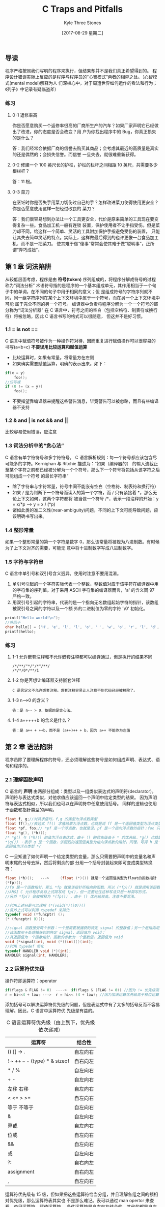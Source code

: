 #+TITLE:       C Traps and Pitfalls
#+AUTHOR:      Kyle Three Stones
#+DATE:        [2017-08-29 星期二]
#+EMAIL:       kyleemail@163.com
#+OPTIONS:     H:3 num:nil toc:nil \n:nil @:t ::t |:t ^:t f:t TeX:t
#+TAGS:        C
#+CATEGORIES:  language

** 导读
程序严格按照我们写明的程序来执行，但结果却并不是我们真正希望得到的。
程序设计错误实际上反应的是程序与程序员的“心智模式”两者的相异之处。（心智模式(mental model)解释为人
们深植心中，对于周遭世界如何运作的看法和行为；《列子》中记录有疑临盗斧）
*** 练习
**** 0-1 返修率高
你是否愿意购买一个返修率很高的厂商所生产的汽车？如果厂家声明它已经做出了改进，你的态度是否会改变？用
户为你找出程序中的 Bug，你真正损失的是什么？

答：我们经常会依据厂商的信誉去购买其商品；会考虑其最近的高质量是真实的还是偶然的；会损失信誉。而信誉
一旦失去，就很难重新获得。
**** 0-2 修建一个 100 英尺长的护栏，护栏的栏杆之间相距 10 英尺，共需要多少根栏杆？
答：11 根。
**** 0-3 菜刀
在烹饪时你是否失手用菜刀切伤过自己的手？怎样改进菜刀使得使用更安全？你是否愿意使用这样一把经过改良的
菜刀？

答：我们很容易想到办法让一个工具更安全，代价是原来简单的工具现在要变得复杂一些。食品加工机一般有连锁
装置，保护使用者不让手指受伤。但是菜刀却不同，给这样一个简单、灵活的工具附加保护手指避免受伤的装置，
只能让其失去简单灵活的特点。实际上，这样做最后得到的也许更像一台食品加工机，而不是一把菜刀。
使其难于做“傻事”常常会使其难于做“聪明事”，正所谓“弄巧成拙”。
** 第 1 章 词法陷阱
从较低层面考虑，程序是由 *符号(token)* 序列组成的，将程序分解成符号的过程称为“词法分析”
术语符号指的是程序的一个基本组成单元，其作用相当于一个句子中的单词，在不同的句子中用于相同的意义；但
是组成符号的字符序列就不同，同一组字符序列在某个上下文环境中属于一个符号，而在另一个上下文环境中可能
属于完全不同的另一个符号。
编译器中负责将程序分解为一个一个符号的部分称为“词法分析器”
在 C 语言中，符号之间的空白（包括空格符、制表符或换行符）将被忽略，因此 C 语言书写的格式可以很随意，
但这并不是好习惯。

*** 1.1 = is not ==
C 语言中赋值符号被作为一种操作符对待，因而重复进行赋值操作可以很容易的书写(a=b=c)
 *不要误用比较运算和赋值运算* 
+ 比较运算时，如果有常量，将常量方在左侧
+ 如果确实需要赋值运算，明确的表示出来，如下：
#+BEGIN_SRC C
if(x = y)
    foo();
//应写成
if (0 != (x = y))
    foo();
#+END_SRC
+ 不要指望靠编译器来提醒这些警告消息，毕竟警告可以被忽略，而且有些编译器不支持
*** 1.2 & and | is not && and ||
比较容易使用错误，应注意
*** 1.3 词法分析中的“贪心法”
C 语言有单字符符号和多字符符号。
C 语言解析规则：每一个符号都应该包含尽可能多的字符。Kernighan 与 Ritchie 描述为：“如果（编译器的）
的输入流截止至某个字符之前都已经被分解为一个个符号，那么下一个符号将包括从该字符之后可能组成一个符号
的最长字符串”
+ 除了字符串与字符常量，符号中间不能嵌有空白（空格符、制表符和换行符）
+ 如果 / 是为判断下一个符号而读入的第一个字符，而 / 只有紧接着 *，那么无论上下文如何，这两个字符都将
  被当做一个符号 /*，表示一段注释的开始：y = x/*p ---> y = x / (*p)
+ 诸如此类的准二义性(near-ambiguity)问题，不同的上下文可能导致问题，应该明确书写出来。
*** 1.4 整形常量
如果一个整形常量的第一个字符是数字 0，那么该常量将被视为八进制数。有时候为了上下文对齐的需要，可能无
意中将十进制数字写成八进制数字。
*** 1.5 字符与字符串
C 语言中单引号和双引号含义迥异，使用时注意不要用混淆。
1. 单引号引起的一个字符实际代表一个整数，整数值对应于该字符在编译器中用的字符集的序列值。对于采用
   ASCII 字符集的编译器而言，'a' 的含义同 97 严格一致。
2. 用双引号引起的字符串，代表的是一个指向无名数组起始字符的指针，该数组被双引号之间的字符以及一个额
   外的二进制值为零的字符 '\0' 初始化。
#+BEGIN_SRC C
printf("Hello world!\n");
//等同于
char hello[] = {'H', 'e', 'l', 'l', 'o', ' ', 'w', 'o', 'r', 'l', 'd', '!', '\n', 0};
printf(hello);
#+END_SRC
*** 练习
**** 1-1 允许嵌套注释和不允许嵌套注释都可以编译通过，但是执行的结果不同
#+BEGIN_EXAMPLE
/*/**/"*/"/*"/**/
/*/*/0*/**/1
#+END_EXAMPLE

**** 1-2 你是否想让编译器支持嵌套注释
#+BEGIN_EXAMPLE
C 语言定义不允许嵌套注释。嵌套注释容易让人注意不到代码已经被移除了。
#+END_EXAMPLE

**** 1-3 n-->0 的含义？
#+BEGIN_EXAMPLE
答：是 n-- > 0，依据的是贪心法。
#+END_EXAMPLE

**** 1-4 a+++++b 的含义是什么？
#+BEGIN_EXAMPLE
答：是 a++ + ++b，而不是 (a++)++ + b，因为 a++ 不能作为左值
#+END_EXAMPLE

** 第 2 章 语法陷阱
程序员除了要理解程序的符号，还必须理解这些符号是如何组成声明、表达式、语句和程序的。
*** 2.1 理解函数声明
C 语言的 *声明* 由两部分组成：类型以及一组类似表达式的声明符(declarator)。
声明符与表达式类似，对他求值应该返回一个声明中给定类型的结果。
因为声明符与表达式相似，所以我们也可以在声明符中任意使用括号。
同样的逻辑也使用于函数和指针类型的声明。
#+BEGIN_SRC c
float f, g;//对其求值时，f,g 的类型为浮点数类型
float ff();//表达式 ff() 求值结果为浮点数，也就是说 ff 是一个返回值类型为浮点类型的函数
float *pf, foo;// *pf 是一个浮点数，也就是说，pf 是一个指向浮点数的指针；foo 只是一个浮点数，不是指针
float *g(), (*h)();
/* *g() 与 (*h)() 的值为浮点表达式，由于 () 的优先级高于 * 的优先级，*g() 也就是
*(g()) ：表示 g 是一个函数，该函数的返回值类型为指向浮点数的指针。同理，可得 h 是一个函数指针，h 指向函数的
返回值为浮点类型 */
#+END_SRC C
一旦知道了如何声明一个给定类型的变量，那么只需要把声明中的变量名和声明末尾的分号去掉，然后将剩余的部
分用一个括号封装起来即可变成类型转换符：
#+BEGIN_SRC c
float (*h)();   --->     (float (*)()) 就是一个返回值类型为float的函数指针
(*fp)();
//fp 是一个函数指针，那么 *fp 就是该指针所指向的函数，所以 (*fp)() 就是调用该函数。
//ANSI C 允许程序员将上式简写成 fp()，但一定要记住这种写法只是一种简写形式。
//另外 *fp() 会被解释为 *(fp()) ，由于 () 优先级较高。注意不要混淆。
#+END_SRC

#+BEGIN_SRC c
//利用上述只是可以理解 (*(void(*)()0))()
//另外上式可以利用 typedef 来简化
typedef void (*funcptr) ();
(* (funcptr) 0)();
#+END_SRC

#+BEGIN_SRC c
//signal 函数接受两个参数：一个是需要被捕获的特定 signal 的整数值；另一个是指向用户提供的函数的指针，
//该函数用于处理捕获到的特定 signal，返回值为 void；
//其返回值为一个函数指针，函数的参数为一个整数值，返回值为 void
void (*signal(int, void (*)(int)))(int);
//利用 typedef 简化
typedef HANDLER void (*)(int);
HANDLER signal(int, HANDLER);
#+END_SRC

*** 2.2 运算符优先级
操作符即运算符：operator
#+BEGIN_SRC c
if(flags & FLAG != 0)  ---->  if(flags & (FLAG != 0)) //因为 != 优先级高于 &
r = hi<<4 + low; --->  r = hi<< (4 + low); //因为加法运算优先级高于移位运算
#+END_SRC
添加括号可以解决运算符优先级的问题，但是表达式中有了太多的括号反而不容易理解。因此，C 语言中运算符优
先级是有益的。
#+CAPTION: C 语言运算符优先级（由上到下，优先级依次递减）
#+LABEL: tbl:operator-priority
| 运算符                        | 结合性   |
|-------------------------------+----------|
| () [] -> .                    | 自左向右 |
| ! ~ ++ -- - (type) * & sizeof | 自右向左 |
| * / %                         | 自左向右 |
| + -                           | 自左向右 |
| 左移 右移                     | 自左向右 |
| < <= > >=                     | 自左向右 |
| 等于 不等于                   | 自左向右 |
| &                             | 自左向右 |
| 异或                          | 自左向右 |
| 位或                          | 自左向右 |
| &&                            | 自左向右 |
| 或                            | 自左向右 |
| ?:                            | 自右向左 |
| assignment                    | 自右向左 |
| ,                             | 自左向右 |
运算符优先级有 15 级，但如果把这些运算符恰当分组，并且理解各组之间的额相对优先级，那么运算符表其实也
不是那么难记。\ref{tbl:operator-priority}表可以通过 man opertor 来查看。单目运算符、赋值运算符、
条件运算符是自右向左结合的，其他的都是自左向右结合的。

优先级最高的其实并不是真正意义上的运算符，包括：函数调用、数组下标、各结构成员选择操作符。他们都是自
左向右结合。a.b.c 的意义是 (a.b).c 不是 a.(b.c) ；
单目运算符的优先级仅次于前述运算符。函数调用的优先级高于单目运算符，因此假如 p 是一个函数指针，调用
p 所指向的函数必须写成(* p)()。类型转换也是单目运算符。单目运算符是自右向左结合，因此 *p++ 会被编译
器解释成 *(p++) ，取指针 p 所指向的对象，然后让 p 递增 1。而不是 (*p)++，取 p 所指向的对象，然后将该
对象递增 1。
优先级次于单目运算符就是双目运算符。双目运算符中，算数运算符优先级最高，移位运算符次之，关系运算符再
次之，接着是逻辑运算符。之后是条件运算符，最后是赋值运算符。

需要记住的 *最重要* 的两点：
1. 任何一个逻辑运算符的优先级低于任何一个关系运算符
2. 移位运算符的优先级比算数运算符要低，但是比关系运算符要高。

乘法、除法、求余优先级相同；加法、减法优先级相同；左移、右移优先级相同；
6 个逻辑运算符的优先级并不相同。
+ ==、!= 运算符的优先级低于其他运算符的优先级。 a < b == c < d 可以用于比较 a 与 b 和 c 与 d 的
相对大小顺序。
+ 按位运算符优先级比顺序运算符优先级高
+ 与运算比或运算优先级高
+ 异或运算符优先级介于按位与和按位或之间

在涉及到赋值运算符时，经常引起优先级的混淆。赋值运算符低于任何一个比较运算符。
#+BEGIN_SRC c
while(c=getc(in) != EOF) //会首先将 getc 返回的值与 EOF 比较然后赋值给 c，结果将得到一组 1 的字节流
    putc(c, out);
//表达式复杂一点，这类错误就很难察觉。 lint 程序的一个版本就有下面的错误。
if( (t=BTYPE(pt1->aty)==STRTY) || t== UNIONTY){...}
#+END_SRC

*** 2.3 注意作为语句结束标志的分号
在程序中多一个分号或者少一个分号都有肯能造成严重的错误。
+ 在 if、while 等语句后面多余一个分号，会导致其后面接的语句无条件执行
+ 在 return 语句后少一个分号，可能会将 return 的后一条语句作为返回值
+ 定义结构体后面少一个分号，假如后面仅跟着函数定义，有可能会将该结构体作为函数的返回值

*** 2.4 switch 语句
C 语言中把 case 标号当做真正意义上的标号，程序的控制流程会径直通过 case 标号，而不会受到任何影响。
这种特性即是其优势所在，也是一大劣势。程序员很可能会遗漏某个 case 语句后的 break，造成一些难以理解的
程序行为；有时有意忽略 break 语句，则可以表达出一些其他方式很难实现的控制结构。但此时一定要加上注释。
#+BEGIN_SRC c
case SUBTRACT:
    opnd2 = -opnd2;//此处没有 break
case ADD:
    add();
#+END_SRC

*** 2.5 函数调用
C 语言要求：在函数调用时即使不带参数，也应包括参数列表。
#+BEGIN_SRC C
f();//如果 f 是一个没有参数的函数，f() 是函数调用
f; //计算函数 f 的地址，但并不调用该函数。
#+END_SRC

*** 2.6 “悬挂”else 引发的问题
else 始终与同一对括号内最近的未匹配的 if 结合。
连续有两个 if 语句，之后接 else 语句就有可能出错。
解决办法：所有的 if 语句始终都加上大括号。谨记。

*** 练习
**** 2-1 C 语言允许初始化列表中出现多余的逗号，这个特性有什么用？
答：初始化列表的每一行都是以逗号结尾，这种语法的相似性，使得编辑器能够很方便的处理初始化列表。
#+BEGIN_SRC C
int days[ ] = {
        31, 28, 31, 30, 31, 30,
        31, 31, 30, 31, 30, 31,
};
#+END_SRC
**** 2-2 C 语言使用 ; 来结束语句，有没有其他的好方法
答：语句随着代码行的结束而结束，如果一个语句需要跨越多个行，需要其他的处理。

** 第 3 章 语义“陷阱”
*** [#A] 3.1 指针与数组
C 语言中数组值得注意的地方有以下两点：
1. C 语言中只有一维数组，而且数组大小必须在编译期就作为一个常数确定下来。然而， C 语言中数组的元素可
   以是任何类型的对象，当然也可以是另外一个数组。这样，要“仿真”出一个多维数组就不是一件难事。
2. 对于一个数组，我们只能够做两件事：确定该数组的大小，以及获得指向该数组下标为 0 的元素的指针。其他
   有关数组的操作，哪怕他们乍看上去是以数组下标进行运算的，实际上都是通过指针进行的。换句话说，任何
   一个数组下标运算都等同于一个对应的指针运算，因此我们完全可以依据指针行为定义数组下标的行为。
#+BEGIN_EXAMPLE
C99 标准允许变长数组(VLA)。GCC 实现了变长数组，但细节与 C99 标准不完全一致。
#+END_EXAMPLE
**** 定义数组
#+BEGIN_SRC C
int a[3];//声明 a 是一个拥有 3 个整形元素的数组

struct {
    int p[4];
    double x;
} b[17];//声明 b 是一个拥有 17 个元素的数组，每个元素都是一个结构体

int calendar[12][31];//声明 calendar 是一个拥有 12 个元素的数组，每个元素是一个拥有 31 个整形
//元素的数组；calendar 并不是一个拥有 31 个元素的数组

int num = sizeof(calendar);//值为 31 * 12 = 372
#+END_SRC
如果 calendar 不是用于 sizeof 的操作数，而是用于其他场合，那么 calendar 总是被转换成一个指向
calendar 数组的起始元素的指针。如果同类型的一个指针指向该数组，那么利用 sizeof 求取该指针时得到的是
指针的长度，不会得到数组的长度。(类型声明时不会转换，需要自己确保声明与实现类型一致)
***** sizeof 和 strlen() 的区别
sizeof 求取类型及静态分配对象所占用的空间，无法求取动态分配的空间大小，且与对象的存储内容无关；在求
取对象所占用的空间时可以不用加括号，因为 sizeof 是运算符。在编译时就计算出结果，因此可以使用 sizeof
来定义数组的维数。
strlen() 求取以 '\0' 结尾的字符串的长度，不包含结尾符，strlen() 是函数，可以求取动态分配的空间。
**** 指针
指针指向数组时，指针的类型是数组元素的类型，
任何指针都是指向某种类型的变量。我们可以将该类型变量的地址赋值给该指针，也可以通过该指针改变变量的值。
如果一个指针指向数组中的某一个元素，那么给该指针加 1，就能得到指向数组中下一个元素的指针，减 1 同理。
*给指针加上一个整数，与给该指针的二进制表示加上同样的整数，两者的含义截然不同。* 如果 ip 指向一个整
数，那么 ip+1 指向下一个整数，而不是所指向地址的下一个内存位置。如果两个指针指向的是同一个数组中的元
素，我们可以把这两个指针相减，这样做事有意义的。
*只要是指针类型加减操作时都会以指向的类型为单位*
数组名赋值给指针时，数组名代表下标为 0 的元素的指针。
#+BEGIN_SRC C
p = a;//把数组 a 的下标为 0 的地址赋值给 p
p = &a;//出错，因为 &a 代表指向数组的指针，而 p 是指向整数的指针，类型不匹配
p = p + 1;
p++;//与上一句意义相同
*a = 12;//由于 a 代表下标为 0 的元素的指针，*a 即数组 a 中下标为 0 的元素的引用。
*(a+1)//同理可得其是数组 a 下标为 1 的元素的引用
*(a+i)/*数组 a 中下标为 i 的元素的引用，简单记为 a[i] 。实际上 a+i 和 i+a 的含义一样，因此 a[i] 与 
i[a] 有同样的含义。但绝不推荐这种用法*/
#+END_SRC
**** 二维数组
二维数组是以数组为元素的数组。继续使用指针来操作会非常不便捷，需要与 C 语言中最为“晦暗不明”的部分
打交道。
#+BEGIN_SRC C
int calendar[12][31];
int *p;
int i;
/*因为 calendar 是一个有着 12 个‘数组类型’元素的数组，他的每个数组类型元素又是一个有着 31 个整形元素
的数组，所以 calendar[4] 是 calendar 数组的第 5 个元素，是 calendar 数组中 12 个有着 31 个整形元素的
数组之一。因此 calendar[4] 的行为也就表现为一个有着 31 个整形元素的数组的行为。*/
  sizeof(calendar[4]) 结果为 31 与 sizeof(int) 的乘积
  p = calendar[4]; // 指针 p 指向 calendar[4] 中下标为 0 的元素。
  i = calendar[4][7]; //由于 calendar[4] 是一个数组，可以通过下标的形式来指定数组中的元素
  i = *(calendar[4] + 7);// 类似前面的一维数组的讨论，词句与上面一句相同
  i = *(*calendar+4)+7); //将上式进一步展开的结果
#+END_SRC
#+BEGIN_SRC C
p = calendar; //calendar 是一个二维数组，即'数组的数组'，此处 calendar 会转换成指向数组的指针，与
              //p 的类型不一致
int (*monthp) [31]; //声明了 *monthp 是一个拥有 31 个元素的数组
monthp = calendar; //monthp 指向 calendar 数组下标为 0 的元素，也就是数组 calendar 的 12 个拥有 
                   //31 个元素数组类型元素之一。

//清空 calendar
int month;
for(month = 0; month < 12; ++month) {
    int day;
    for(day = 0; day < 31; ++day) {
        calendar[month][day] = 0; //等价于 *(*(calender + month) + day)
    }
}

//利用指针清空 calendar
int (*monthp) [31];
for(monthp = calendar; monthp < &calendar[12]; ++monthp) {
    int *dayp;
    for(dayp = *monthp; dayp < &(*monthp)[31]; ++dayp) {
        *dayp = 0;
    }
}

#+END_SRC

*** 3.2 非数组指针
C 语言中，字符串常量代表了一块包括字符串中所有字符以及一个空字符（'\0'）的内存区域的地址。因为 C 语
言要求字符串常量以空字符作为结束标志，对于其他字符串，C 程序员通常也沿用了这一惯例。
将两个字符串连接成单个字符串，如果使用数组，即使定义数组长度很大也无法保证空间足够，且有可能导致浪费。
所以此时可以动态为其分配内存。
#+BEGIN_SRC C
char *s, *t;
char *r = (char *)malloc(strlen(s) + strlen(t));
strcpy(r, s);
strcpy(r, t);
#+END_SRC
例子有三个错误：
1. malloc 可能无法请求内存，从而返回一个空指针
2. 在显示分配内存之后，没有显示释放内存
3. 没有申请足够的内存空间，没有为空字符申请空间
#+BEGIN_SRC C
char *s, *t;
char *r = (char *)malloc(strlen(s) + strlen(t) + 1);
if(NULL == r) {
    complain();
    exit(1);
}
strcpy(r, s);
strcpy(r, t);

/*不在需要的时候*/
free(r);
#+END_SRC

*** 3.3 作为参数的数组声明
在 C 语言中，我们没有办法可以将一个数组作为函数参数直接传递。如果我们使用数组名作为参数，那么数组名
会立刻被转换为指向该数组第 1 个元素的指针。
*C 语言中会自动的将作为参数的数组声明转换为相应的指针声明。*
#+BEGIN_SRC C
char hello[] = "hello";
printf("%s\n", hello);
printf("%s\n", &hello[0]); //与上式完全等效
#+END_SRC
但不要假设，在其他情况下也会有这种自动转换。
#+BEGIN_SRC C
extern char *hello;
extern char hello[]; //这两个语句之间有着天壤之别
#+END_SRC
如果一个指针并不实际代表一个数组，即使在技术上而言是正确的，采用数组形式的记法经常会起到误导作用。如
果一个指针参数代表一个数组，任选一种最能清楚反映自己意图的写法。
#+BEGIN_SRC C
int main(int argc, char* argv[]) {
    ...
} //强调 argv 是一个指向某个数组起始元素的指针

int main(int argc, char** argv) {
    ....
}
#+END_SRC

*** 3.4 避免“举隅法（synecdoche）”
《牛津英语词典》对“举隅法”的解释是：“以含义更宽泛的词语代替含义相对较窄的词语，或者反之。”
其恰如其分的描述了 C 语言中一个常见的陷阱：混淆指针与指针所指向的数据。对于字符串的情形更是易错。
#+BEGIN_SRC C
char *p, *q;
p = "xyz";
/*有时候不妨认为 p 的值就是字符串 "xyz" ，但实际情况并非如此，谨记谨记。p 的值是一个指向由 'x' 'y' 'z'
 '\0' 四个字符组成的字符串的起始元素的指针。*/
q = p; //复制指针并不同时赋值指针所指向的数据
#+END_SRC

*** 3.5 空指针并非空字符串
编译器保证由整数 0 转换而来的指针不等效于任何有效的指针。处于文档化的考虑，常数 0 这个值经常用一个符
号来代替：
#+BEGIN_SRC C
#define NULL 0
#+END_SRC
当然无论直接使用常数 0，还是用符号 NULL，效果都是相同的。
但永远记住一点 *空指针绝对不能解除引用 dereference* 即绝不能企图使用该指针所指向内存中的存储内容，也
不可以打印该字符串（其行为未定义）。

*** [#A] 3.6 边界计算与不对称边界
C 语言中一个拥有 n 个元素的数组，却并不存在下标为 n 的元素，其下标范围是从 0 到 n-1。
#+BEGIN_SRC C
int i = 0;
int a[10];
for(i = 1; i <= 10; ++i) {
    a[i] = 0; //将 a[10] 设置为 0，其实是将 i 赋值为了 0，导致程序陷入死循环
}
#+END_SRC
最难察觉的常见的一类错误是 *栏杆错误* 或者 *差一错误(off-by-one error)* 。比如导读中提到的 100 英尺
长的围栏每隔 10 英尺需要一根支撑用的围栏，一共需要 11 根围栏，而不是 10 根。避免该错误的两个通用原则：
1. 首先考虑最简单情况下的特例，然后将得到的结果外推，这是原则一。
2. 仔细计算边界，绝不掉以轻心，这是原则二。
造成栏杆错误的根源正是 "right - left + 1" 中的 "+1" 。有编程技巧可以降低该类错误的发生：
*用第一个入界点和第一个出界点来表示一个数值范围。左闭右开* 。
C 语言中数组从下标 0 开始，数组的上界就是数组元素的个数！
#+BEGIN_SRC C
int a[10], i;
for(i = 0; i < 10; ++i)
    a[i] = 0;

//不要写成
int a[10], i;
for(i = 0; i <= 9; ++i)
    a[i] = 0;
#+END_SRC
ANSI C 标准明确：数组中实际不存在的“溢界”元素的地址位于数组所占内存之后，这个地址可以用于进行赋值
和比较。
另一种考虑不对称边界的方式是，把上界视作某序列中第一个被占用的元素，而把下界视作序列中第一个被释放的
元素。
考虑一个函数：将长度无规律的输入数据送到缓冲区（一个能够容纳 N 个字符的内存）中去，每当这块内存被填
满时，就将缓冲区的内容写出。
#+BEGIN_SRC C
#define N 1024
static char buffer[N];
static char *bufptr; //指向缓冲区当前位置。指向第一个未占用的字符（不对称边界）
*bufptr++ = c; //把 c 放入缓冲区，然后指针 bufptr 递增，指向缓冲区中第一个未占用字符

bufptr = &buffer[0];
bufptr = buffer; //与上式等效。
/* 任何时候缓冲区中已经存在的字符数都是 bufptr - buffer ，因此我们可以将这个表达式与 N 比较来判断
缓冲区是否全部填满。 N - (bufptr-buffer) 表示缓冲区剩余的字符数*/

void bufwrite(char *p, int n) {
    while(--n >= 0) { //验证 n = 1 、n = 0 时的情况，另外是否会越界？
        if(bufptr == &buffer[N]) //不对称边界。可以引用该地址
            flushbuffer();
        *bufptr++ = *p;
    }
}
/*每次迭代都要进行两个检查：循环计数器和缓冲区是否满。结果导致每次只能转移一个字符。可以利用库函数 
memcpy 一次移动多个字符*/

void bufwrite(char *p, int n) {
    while(n > 0) {
        int k, rem;
        if(bufptr == &buffer[N])
            flushbuffer();
        rem = N - (bufptr - buffer); 
        //另一种计算剩余缓冲区的方法：出界点（缓冲区之后位置）减去入界点（第一个未占用字符）
        // (buffer+N) - bufptr 可以看到和上式是结果是完全一样的
        k = n > rem ? rem : n;
        memcpy(bufptr, p, k);
        bufptr += k;
        p += k;
        n -= k;
    }
}
/*很多编程者在写出这样的程序时，总是感到有些犹豫不决，他们担心可能会写错。而有些程序员似乎有些“大无
畏”的精神，最后还是写错了。其实只要记住两个原则：特例外推和自己计算边界，我们完全有信心做对*/
#+END_SRC
程序按一定的顺序生成一些整数，并将这些整数按列输出。程序的输出可能包括若干页的整数，每页包括 NCOLS
列，每列又包括 NROWS 个元素，每个元素就是一个待输出的整数。另外程序生成的整数时按列连续分布的，而不
是按行分布的。print 函数仅当缓冲区已满时才打印，未满时将数据传入缓冲区，最后一个数据生成后调用 flush
刷新，此时无论缓冲区是否已满，其中所有的数值都将被打印。
我们必须在看到第 1 列的所有元素之后，才可能知道第 2 列的第 1 个元素的内容；但是我们必须打印完第 1 行
之后，才能打印第 1 列的第 2 个元素。
缓冲区应该多大呢？乍一看来，似乎需要足够大以容纳整页内容，但仔细想想，并不需要这么大的空间，由于最后
一个的每一个元素都是相应行的最后一个元素，只要我们得到他的值就可以立即打印出来。因此我们的缓冲区不必
包括最后一列。
缓冲区中是同一行元素相邻还是同一列元素相邻？假定同一列元素相邻，这样所有的数值进入缓冲区非常的直接了
当，径直排列下去就是了，但是出缓冲区的方式却相对复杂一些。
如何打印当前行的所有元素呢？乍一想似乎漫无头绪，实际上如果看待问题的方式恰当，也就是俗话所说“思路对
了”，则相当简单。对于序号为 row 的行，其第一个元素就是 buffer[row] ,并且同一行的相邻元素在缓冲区中
相隔 NROWS 个元素排列，最后，指针 bufptr 指向的位置刚好是缓冲区中最后一个已占用元素之后。
#+BEGIN_SRC C
#define NROWS 100
#define NCOLS 100
#define BUFSIZE (NROWS*(NCOLS-1))
static int buffer[BUFSIZE];
void print(int n) {
    if(bufptr == &buffer[BUFSIZE]) {
        static int row = 0;
        int *p;

        for(p = buffer + row; p < bufptr; p += NROWS) {
            printnum(*p);
        }

        printnum(n);
        printnl();

        if(++row == NROWS) {
            printpage();
            row = 0;
            bufptr = buffer;
        }
    }
    else {
        *bufptr++ = n;
    }
}

void fulsh() {
    int row;
    int k = bufptr - buffer;

    if(k > NROWS) {
        k = NROWS;
    }

    if(k > 0) {
        for(row = 0; row < k; ++row) {
            int *p;
            for(p = buffer + row; p < bufptr; p += NROWS) {
                printnum(*p);
            }

            printnl();
        }
        printpage();
    }
}


#+END_SRC

*** 3.7 求值顺序
运算符的优先级和求值顺序完全是两码事。
#+BEGIN_SRC C
//运算符优先级用于确保 1) = 2) 而不是 1) = 3)
1) a + b *c 
2) a + (b * c)
3) (a + b) * c
//求值顺序保证下士不会产生求值错误
if(count != 0 && sum/count < average)
    printf("average < %g\n", average);

a < b && c < d
//编译器可以保证先求取 a < b 的值，且其为真时再求取 c < d 的值。
//编译器不保证求取 a < b 时的顺序，可能先求 a 的值，也可能先求取 b 的值，还可能并行求值。
#+END_SRC
C 语言中只有四个运算符存在规定的求值顺序："&&、||、?:、,"
1. &&、|| 运算符首先对左侧操作数进行求值，只在需要的时候才对右侧操作数求值。
2. a ? b : c 操作数 a 先被求值，根据 a 的值在求操作数 b 或 c 的值。
3. 逗号运算符首先对左侧操作数求值，然后该值被丢弃，再对右侧操作数求值。分割函数参数的逗号并非逗号运
   算符。但函数 g((x, y)) 只有一个参数时，其中的逗号是逗号运算符。
#+BEGIN_SRC C
i = 0;
while(i < n)
    y[i] = x[i++];

//或者
i = 0;
while(i < n)
    y[i++] = x[i];
//上面两个例子都对求值顺序做了太多的假设。赋值运算符并不保证求值顺序
#+END_SRC

*** 3.8 运算符 &&、||、!
不要用错逻辑运算符和按位运算符。
#+BEGIN_SRC C
i = 0;
while(i < tabsize && tab[i] != x)
    ++i;

//误写成
i = 0;
while(i < tabsize & tab[i] != x) //无法保证求值顺序，当 i==tabsize 时，访问了越界元素，读越界
    ++i;
//上面的代码也可以侥幸运行。因为 x&y 和 x&&y 的结果相同只要限制 x 和 y 的取值都为 0 或者 1，且仅仅
//读了越界元素，而没有修改
#+END_SRC

*** 3.9 整数溢出
运算结果发生溢出时，任何假设都是不安全的。
计算机将信息编码成位（比特），通常组织成字节序列。有不同的编码方式来表示整数、实数和字符串。大多数机
器对整数使用二进制补码编码，而对浮点数使用 IEEE 编码。不同的计算机模型在编码数字和多字节数据中的字节
顺序上使用不同的约定。
x、y 都是有符号正数，但是 x + y 有可能小于零。
C 语言标准规定在无符号和有符号整数之间进行强制类型转换时，基本的位模式不应该改变。
由于编码的长度有限，计算机运算与传统整数和实数运算相比，具有非常不同的属性。当超出表示范围时，有限长
度能够引起数值的溢出。
如果算数运算符的一个操作数是有符号整数，另一个是无符号整数，那么有符号整数会被转换成无符号整数。
不能用 x-y<0 来取代 x<y ，因为可能产生溢出。甚至也不能用表达式 -y<-x 来代替，因为二进制补码表示中负
数和正数的范围是不对称的。

*** 3.10 为 main 函数提供返回值
函数 main 和其他任何函数一样，如果没有显示声明返回类型，那么函数返回类型就默认是整型参数。
大多数 C 语言实现都是通过函数 main 的返回值来告知操作系统该函数的执行是成功还是失败。典型的处理方案
是，返回值为 0 代表程序执行成功，返回值非 0 则表示程序执行失败。
不提供返回值可能导致判断错误。

*** 练习
**** 练习 3-1 假定对于下标越界的数组元素，取地址也是非法的，那么该如何写 bufwrite 函数？
#+BEGIN_SRC C
void bufwrite(char *p, int n) {
    while(--n >= 0) {
        if(bufptr == &buffer[N - 1]) {
            *bufptr = *p;
            flushbuffer();
        }
        else {
            *bufptr++ = *p;
        }

        if(n > 0) {
            p++;
        }
    }
}

//版本二
void bufwrite(char *p, int n) {
    while(n > 0) {
        int k, rem;
        rem = N - (bufptr - buffer);
        k = n > rem ? rem : n;
        memcpy(bufptr, p, k);

        if(k == rem) {
            flushbuffer();
        }
        n -= k;
        if(n) {
            p += k;
        }
    }
}

#+END_SRC
**** 练习 3-2 比较书中函数 flush 的最后一个版本与以下版本
#+BEGIN_SRC C

#+END_SRC
程序反映程序员实际编程意图的版本，就是最好的版本。
**** 练习 3-3 对一个以排序的数组执行二分查找。
函数输入包括一个指向表头的指针，表中元素的个数，以及待查找的数值。输出找到元素的指针，未查找到则输出
NULL 指针。
#+BEGIN_SRC C
int * bsearch(int *t, int len, int x) {
    int lo = 0;
    int hi = len;
    while(lo < hi) {
        int mid = (hi + lo) / 2; //仔细分析表达式是否合理：特例外推
        int *p = t + mid; //避免多次求取。很多机器上下标运算比指针慢

        if(x < *p) {
            hi = mid;
        }
        else if(x > *p) {
            lo = mid + 1;
        }
        else {
            return p;
        }
    }

    return NULL;
}

//用指针代替下标
int *bsearch(int *t, int len, int x) {
    int *lo = t;
    int *hi = t + len;

    while(lo < hi) {
        int *mid = t + ((hi - lo) >> 1); //右移操作一定要加括号，优先级较低
        //另外不可以将两个指针相加
        
        if(x < *mid) {
            hi = mid;
        }
        else if(x > *mid) {
            lo = mid + 1;
        }
        else {
            return mid;
        }
    }

    return NULL;
}


//使用对称边界
int * bsearch(int *t, int len, int x) {
    int lo = 0;
    int hi = len - 1;
    while(lo <= hi) {
        int mid = (hi + lo) / 2;
        int *p = t + mid; //避免多次求取。很多机器上下标运算比指针慢

        if(x < *p) {
            hi = mid - 1;
        }
        else if(x > *p) {
            lo = mid + 1;
        }
        else {
            return p;
        }
    }

    return NULL;
}//此时使用纯指针较麻烦


#+END_SRC
** 第 4 章 连接
一个 C 程序可能是由多个编译部分组成，这些不同部分通过连接器合并成一个整体。
1. 编译器一次只处理一个文件，所以不能检测出那些需要一次了解多个源程序文件才能察觉的错误。
2. 连接器是独立于 C 语言实现的，因此如果上述错误的原因与 C 语言相关，连接器同样对此束手无策。
lint 程序可以捕捉到大量上述错误，一定要善加利用，这一点无论怎么强调都不为过。

*** 4.1 什么是连接器
C 语言中一个重要的思想就是分别编译（Separate Compilation），即若干个源程序可以在不同的时候单独进行编
译，然后再恰当的时候整合到一起。但是连接器一般是与 C 编译器分离的，他不可能了解 C 语言的诸多细节，但
却能够理解机器语言和内存布局。编译器的责任就是把 C 源程序翻译成对连接器有意义的形式，这样连接器就能
够读懂 C 语言了。
工作方式： *连接器读入目标模块和库文件，生成能够被操作系统执行的载入模块。*
外部对象（external object）代表机器内存中的某个部分，并通过一个外部名称来识别。程序中的每个函数和每
个外部变量都是外部对象，在未声明为 static 的情况下。某些 C 编译器会对静态函数和静态变量的名称做一定
的改变，将他们也作为外部对象。由于经过了“名称修饰”，所以他们不会与其他源程序文件中的同名函数或者同
名变量发生冲突。总结： *外部对象就是全局函数和全局变量*

连接器工作方式：
对每个目标模块的每个外部对象，都要查看载入模块是否已有同名的外部对象，没有则将该外部对象加入载入模块，
有则处理命令冲突。同时要解析出该目标文件中定义的所有外部对象的引用，并作出标记说明这些外部对象不再是
未定义的。

*** 4.2 声明与定义
int a; //这是定义，其说明了 a 是一个外部整型变量，且为其分配存储空间，C 编译器有责任以适当的方式通知
连接器，确保未指定初始值的外部变量被初始化为 0。（定义的位置在所有函数体之外）
extern int a; //声明，仅仅说明了 a 是一个外部整型变量，是对一个外部对象的显示引用，即使出现在一个函
数的内部，也仍然具有同样的含义。
外部对象只可以定义一次，但可以声明多次，声明可以在任意文件中。

*** 4.3 命名冲突与 static 修饰符
外部对象进可以定义一次（系统提供的库函数同样遵循此规则）。
static 修饰符用于将外部对象的作用域限制在一个源文件内，对其他文件，该对象不可见。static 修饰符适用于
变量和函数。可以避免命名冲突。
*原则：* 为了避免可能的命名冲突，如果一个函数仅仅被同一个源文件内的其他函数调用，我们就应该声明该函
数为 static。只在声明的时候使用，定义时不再需要指明 static。

*** 4.4 形参、实参与返回值
**** 形参-实参
任何 C 函数都有一个形参列表，列表中的每个参数都是一个变量，该变量在函数调用过程中被初始化。调用方将
实参列表传递给被调函数。当然形参列表可能为空。
#+BEGIN_SRC C
int abs(int n) { //有一个整型形参
    return n < 0 ? -n : n;
}

c = abs(a - b);
//a-b 是传递给函数的实参
#+END_SRC
在 ANSI C 之前，函数的声明只声明返回值类型和函数名称，不声明形参的类型。ANSI C 运行程序员在声明时指
定函数的参数类型，但兼容之前的版本。如果一个函数没有 float、short、char 类型的参数，那么函数的声明中
完全可以省略参数类型的说明（但定义中万万不能省略参数类型的说明），因为 float 类型的参数会自动转换为
double 类型，short 或 char 类型的参数会自动转换成 int 类型。如果有这三种类型的形参不声明时会自动转换。
不声明形参时依赖调用者提供数目正确且类型恰当的实参。最好利用头文件来声明函数类型，声明之后，即使传入
的实参类型不符，编译器会进行强制类型转换。
函数 printf 和 scanf 在不同的情形下可以接受不同类型的参数，所以他们特别容易出错。
#+BEGIN_SRC C
#include <stdio.h>

int main() {
    int i;
    char c;
    for(i = 0; i < 5; ++i) {
        scanf("%d", &c);
        printf("%d ", i);
    }
    printf("\n");
}
//从标准输入设备读入 5 个数， 0 1 2 3 4 ，然后输出到标准输出
//但是运行结果却是 0 0 0 0 0 1 2 3 4
#+END_SRC
因为这里的 c 被声明为 char 类型，而不是 int 类型。当程序要求 scanf 读入一个整数，应该传递给他一个指
向整数的指针，但程序中却是一个指向字符的指针，scanf 函数并不能分辨，只是将这个指向字符的指针作为指向
整数的指针接受，并且在指针指向的位置存储一个整数，因为整数所占的内存空间大于字符所占的存储空间，所以
字符 c 附近的内存将被覆盖。覆盖变量 i 的低端部分为 0，直到到达文件的末尾，scanf 函数不再试图读入新的
数值到 c，此时循环可以正常递增，最终终止循环。

利用头文件声明函数，且让形参和实参最好保持类型一致。

**** 返回值
任何一个 C 函数都有返回类型，要么是 void，要么是函数生成结果的类型。如果任何一个函数在调用它的每个文
件中，都在第一次被调用之前进行了声明或者定义，那么就不由有任何与返回类型先关的麻烦。如果一个函数在被
定义或者声明之前被调用，那么他的返回类型就默认为整型。会有编译告警，运行结果也可能出错。

*** 4.5 检查外部类型
保证一个特定（变量或函数）名称的所有外部定义在每个目标模块中都有严格意义上相同的类型。
#+BEGIN_SRC C
char filename[] = "/etc/passwd";
extern char * filename;
/*尽管在某些上下文环境中，数组和指针非常类似，但他们毕竟不同。
 *字符数组名就类似其他变量名一样，代表着该数组本身
 *而指向字符串数组的指针，则是一个指针，其内容存储着该字符数组起始元素的地址。
 *所以利用 sizeof 分别求取两者时得到不同的结果。
*/
#+END_SRC

*** 4.6 头文件
每个外部对象只在一个地方声明。一般在某个头文件，需要用到该外部对象的所有模块都应该引用这个头文件。特
别需要指出的是，定义该外部对象的模块也应该包括这个头文件。我们希望只在一处改动这个特定的文件名，所有
模块中的文件名就同时得到更新。
定义也是声明，声明可以有多个，但定义只能有一个。

*** 练习
**** 练习 4-1 声明与定义不符
long foo;
extern short foo;
给 long 类型的 foo 赋值 37，short 类型的 foo 同时获得了一个值为 37。可以推断机器是小段对齐的；
给 long 类型的 foo 赋值 37，short 类型的 foo 却获得了的值为 0。可以推断机器是大段对齐的。

**** 练习 4-2 printf("%g\n", sqrt(2))
打印为 %g。可以连接器无从得知需要浮点格式项，调用了不支持浮点的打印函数（连接器在从库函数中取 sqrt
函数之前就已经做出选择）

** 第 5 章 库函数
C 语言没有定义输入/输出语句。ANSI C 标准定义了一个标准库。
对于库函数的使用，我们能给出的最好建议是尽量使用系统头文件（ANSI C 强制要求引用头文件）

*** 5.1 返回整数的 getchar 函数
#+BEGIN_SRC C
#include <stdio.h>

int main() {
    char c;
    while((c = getchar()) != EOF)
        putchar(c);
}
#+END_SRC
程序希望实现从标准输入复制到标准输出。但由于变量 c 被声明为 char 类型，而不是 int 类型，这意味着 c
无法容下所有可能的字符，特别是，可能无法容下 EOF。程序可能中途停止，也可能是一个死循环，还可能恰巧能
够工作（由于编译器实现有问题）

*** 5.2 更新顺序文件
许多系统中标准输入/输出库口允许程序员打开一个文件，同时进行写入和独处操作。遗憾的是，为了与过去不能
同时进行读写操作的程序向下兼容，一个输入操作不能随后直接紧跟一个输出操作，反之亦然。中间必须插入
fseek 或者 fgetpos 函数。
#+BEGIN_SRC C
FILE *fp;
struct record rec;
...
while(fread( (char *)&rec, sizeof(rec), 1, fp) == 1) {
    /* 对 rec 执行某些操作 */
    if(/* rec 必须被写入 */) {
        fseek(fp, -(long)sizeof(rec), 1);
        fwrite( (char *)&rec, sizeof(rec), 1, fp);
        fseek(fp, 0L, 1); //很容易丢掉该句；似乎没有做什么操作，但其改变了文件的状态
    }
}
#+END_SRC

*** 5.3 缓冲输出与内存分配
程序输出有两种方式：一种是即时处理方式，另一种是先暂存起来，然后再大块写入（行缓存和块缓存）；第一种
往往造成较高的系统负担。C 语言实现通常允许程序员进行实际的写操作之前控制产生的输出数据量。
库函数 setbuf 用于实现该功能。
#+BEGIN_SRC C
#include <stdio.h>

int main() {
    int c;
    char buf[BUFSIZ]; //BUFSIZ 定义在头文件 stdio.h 中
    setbuf(stdout, buf);
    //setbuf(stdout, NULL); //不进行缓冲

    while((c = getchar()) != EOF)
        putchar(c);
}
#+END_SRC
最后一次刷新缓冲区在 main 函数之后，这样会导致程序输出错误，因为此时 buf 已经被释放！作者建议将数组
buf 声明为 static 或者为其动态分配内存且不主动释放，让 C 运行库进行清理。其实在 main 函数返回之前刷
新一下缓冲区也是可以的。

*** 5.4 使用 errno 检查错误
每个线程有一个 errno ，在信号处理函数中，应该保存之前的 errno ，返回前恢复，因为其有可能改变 errno
的值。
很多库函数，特别是那些与操作系统相关的，当执行失败时会设置外部变量 errno ，来通知程序该函数调用失败。
但是库函数调用没有失败的情况下，并没有强制要求库函数一定要将 errno 设置为 0 ，同时调用成功时也没有强
制要求将 errno 清零，也没有禁止设置 errno （比如 ：fopen 函数打开一个不存在的文件时，即使打开成功
也会设置 errno ）。
调用库函数时， *应该首先检查返回值确定程序执行失败再检查 errno* ，来搞清楚错误原因。

*** 5.5 库函数 signal
C 语言实现中，信号是真正意义上的“异步”。从理论上说，一个信号可能在　C 程序执行期间的任何时刻上产生。
特别强调的是，信号甚至可能出现在某些复杂库函数（如 malloc ）的执行过程中。因此从安全角度考虑，信号的
处理函数不应该调用不可重入的函数。（可重入的主要特点是不包含全局或者静态变量）
假设 malloc 函数的执行被一个信号中断。此时，malloc 函数用来跟踪可用内存的数据结构很可能只有部分被更
新。如果信号处理函数也调用 malloc 函数，结果可能是 malloc 函数用到的数据结构完全崩溃。
同样信号处理函数使用 longjmp 退出，也可能是不安全的。信号发生时，malloc 函数可能只更新了部分数据结
构。此时信号处理函数能够做的安全的事情，似乎只有设置一个标志然后返回，期待主程序能够检查到这个标志。
然而，当一个算数运算错误引发一个信号时，信号处理函数完成后可能继续之前的失败操作，这样将马上引发一个
同样的信号。此时，信号处理函数唯一安全、可移植的操作就是打印一条出错消息，然后使用 longjmp 或 exit
退出程序。
结论： *信号非常棘手，而且有一些从本质上而言不可移植的特性* 。解决这个问题最好采取“受势”，让信号处
理函数尽可能简单，并将他们组织在一起。当需要使用一个新系统时，我们可以很容易的进行修改。

*** 练习
**** 5-1 当一个程序异常终止时，程序输出的最后几行常常会丢失，原因是什么？我们能够采取怎样的措施来解决这个问题？
一个异常终止的程序可能没有机会来清空其输出缓冲区。因此，该程序的输出可能位于内存的某个位置，但却永远
不会被输出了。

如果调试程序时，最好在 main 函数的第一句就设置成不缓存 setbug(stdout, NULL); 从而准确找到程序出错的
位置。

**** 5-2 getchar 一般会实现为宏，同时实现为函数。使用函数会减慢程序的运行速度。

** 第 6 章 预处理器
C 语言预处理器首先对程序代码作了必要的转换。因此我们运行的程序实际上并不是我们所写的程序。预处理器使
得编程者可以简化某些工作，其重要性体现在两个方面：
1. 将某个特定的数量定义为一个显示常量（manifest constant），然后再需要的地方使用这个常量即可。而且很
   容易把所有常量定义都集中在一起，这样便于找到这些常量。
2. C 语言在实现函数调用时都会带来重大的系统开销。利用宏可以实现类似函数却没有额外开销的功能。例如：
   getchar 和 putchar 经常被实现为宏。
虽然宏非常有用，但是宏只是对程序的文本起作用。
也就是说， *宏提供了一种对组成 C 程序的字符进行变换的方式，而并不作用于程序中的对象。*
因而，宏既可以使一段看上去完全不合法的代码称为一个有效的 C 程序，也能使一段看上去无害的代码成为一个
可怕的怪物。

*** 6.1 不能忽视宏定义中的空格
预处理器从宏定义中可以知道宏调用时是否需要参数。与宏调用相比，宏定义显得有些“暗藏机关”。
#+BEGIN_SRC C
#define f (x) ((x)-1)
//上述宏定义意义： f 代表 (x)((x)-1) 而不是 f(x) 代表 ((x)-1)
//上述规则不适用宏调用，只对宏定义使用

#define f(x) ((x)-1)
//完成上述定义后， f(3) 和 f (3) 求值的结果都是 2
#+END_SRC

*** 6.2 宏并不是函数
宏定义中出现的所有括号都是预防引起与优先级有关的问题。最好在宏定义中把每个参数都用括号括起来，同样整
个表达式也应该用括号括起来，以防止宏用于一个更大的表达式中可能出现的问题。但仍然可能有其他问题。
#+BEGIN_SRC C
#define abs(x) (((x)>=0)?(x):-(x))
#define max(a,b) ((a)>(b)?(a):(b))

x[0] = 2;
x[1] = 3;
x[2] = 1;
biggest = x[0];
i = 1;
while(i < n)
    biggest = max(biggest, x[i++]);
#+END_SRC
一个操作数如果在两处用到，就会被求值两次。例如上式中 max(a,b) ，如果 a 大于 b ，那么 a 将被求值两次：
第一次在 a 与 b 比较期间，第二次是在计算 max 应该得到的结果时。
上式中求取 biggest 时，如果 max 是一个真正的函数，代码完全可以正常工作。但如果是宏，就无法正常工作。
*因为其混用了宏和递增运算。* 解决：确保参数没有副作用（即没有递增运算）或者使用函数。
使用宏的另一个危险，宏展开肯能产生非常庞大的表达式，占用的空间远远超过编程者所期望的空间。比如用 max
宏求取四个数中的作答者时。

*** 6.3 宏并不是语句
编程者有时会试图定义宏的行为与语句类似，但要保证其正确性往往很困难。举例来说，assert 宏，他的参数是
一个表达式，如果该表达式为 0，就使程序终止执行，并给出一条适当的出错信息。
#+BEGIN_SRC c
#define assert(e) if(!e) assert_error(__FILE__, __LINE__)

if(x > 0 && y > 0)
    assert(x > y);
else
    assert(y > x);
/*上面展开后将出错，宏定义的 if 将于程序中的 else 配对*/

/*如果给宏定义加上大括号那么展开后语句最后会多一个分号导致语法错误*/

//assert 宏的正确定义，其不类似一个语句，而类似一个表达式
#define assert(e) ((void)((e)||_assert_error(__FILE__, __LINE__)))
#+END_SRC

*** 6.4 宏并不是类型定义
定义一个新类型的时候使用 typedef 而不是 define 。
#+BEGIN_SRC c
#define FOOTYPE struct foo
FOOTYPE a;
FOOTYPE b,c;
// 上面的程序可以正常运行

#define T1 struct foo *
typedef struct foo *T2;

T1 a,b; // 展开就成了 struct foo * a, b; 并没有将 b 定义长指针
T2 c,d;
#+END_SRC

*** 练习
**** 6-1 使用宏实现 max 的一个版本
答：只能把每个参数存储在一个临时变量中。遗憾的是，我们没有办法可以在一个 c 表达式的内部声明一个临时
变量。
#+BEGIN_SRC c
static int max_temp1, max_temp2;
#define max(p, q) (max_temp1 = (p),max_temp2=(q), \
        max_temp1>max_temp2 ? max_temp1:max_temp2)
//对 max 宏嵌套调用会出错
#+END_SRC

**** 6-2 怎样使表达式 (x) ((x)-1) 称为一个合法的 C 表达式？
答：当 x 是一种类型名时是一个合法的表达式，如 typedef int x，将 -1 强制转换了两次
当 x 是函数指针的时候。 
#+BEGIN_SRC c
typedef void (*T)(void *);
T x;
//x 是一个函数指针，其参数是任何 T 都可以被强制转换的类型，如 void * 
//如果某个上下文需要函数而实际上却用了函数指针，那么该指针所指向的函数会被自动地取得并替换这个函数指针。
#+END_SRC
#+BEGIN_SRC C
问：先定义了个函数：
int function(int a, int b)
{
     ..........
}

main函数里面有个函数指针
问题1：那么下面两种对函数指针的赋值哪个是正确的，还是都可以？
int main(void)
{
     A:     int (*FP)(int, int) = function;
     B:     int (*FP)(int, int) = &function;
}

问题2：使用FP这个函数指针的时候，下面哪种是正确的，还是都正确？
A:     FP(1,2);
B:     (*FP)(1,2);

第一个问题，两个都是可以的。函数名是一个地址，可以将他赋值给一个指向函数的指针。前面加了 & 符号其
意义是一样的。这些都是设计语言时这样规定的
第二个问题，两个也都是可以的，所有这些设计都是为了方便使用，而不是为了符合同一个规则。

int a[10];
int *p;
p = a;
p = &a; //错误
#+END_SRC
** 第 7 章 可移植性缺陷
C 语言的实现存在细微差别，程序员如果希望自己写的程序在另一个编程环境也能够工作，他就必须掌握许多这类
细小的差别。可移植性涵盖的范围非常宽泛。本章重点放在语言的属性上。

*** 7.1 应对 C 语言的标准变更
是否应该使用某个新特性或特定的特性？使用该特性也许能给编程带来巨大的方便，但代价却是使程序失去了一部
分潜在的用户。而不适用新特性代价也有些昂贵。所以必须慎重选择，不能等闲视之。
程序的生命期往往超过了编程者最初的预料，即使这个程序只是编程者出于自用目的而编写的。因此，我们不能只
看到当前的需要，而忽视未来可能的需要。

*** 7.2 标识符名称额限制
有些 c 语言实现会自动截断过长的标识符，有些连接器也会对名称强加限制（只允许大写字母）。
ANSI C 保证， C 实现必须能够区分出前 6 个字符不同的外部名称。不保证区分大小写。

*** 7.3 整数的大小
C 语言提供 short、int、long、long long 型不同长度的整数。C 语言规定如下：
1. 4 种整型长度是非递减的。
2. 一个普通整数足够容纳任何数组下标。
3. 字符长度由硬件特性决定。
ASNI C 要求 long 至少是 32 位，而 short 和 int 至少为 16 位。
我们不能指望哪种类型的整数拥有任何可用的精度。另外如果有千万量级的数值，怎样表示数组下标呢？此时最好
定义一种新类型，这样更清晰，而且以后也便于统一更改： typedef long tenmil;

*** 7.4 字符是有符号整数还是无符号整数
C 编译器把字符实现为 8 位整数，但可能是有符号整数也可能是无符号整数。这个问题在将一个字符值转换为一
个较大的整数时，问题变得严重起来。是扩展符号位还是直接填充零会导致不一样的结果。
#+BEGIN_SRC C
//c 是一个字符变量，
(unsigned)c //得到一个等价的无符号整数时，需要先将 c 转换为 int 型整数，此时结果可能非预期。
(unsigned char)c //这样转换可以保证结果正确
#+END_SRC
如果编程者关注最高位是 1 的字符其值是正还是负，可以将字符声明为 unsigned char 。这样可以得到统一的结
果。

*** 7.5 移位运算
移位操作时两个感到困惑的问题：
1. 向右移位时，空出来的位是由 0 填充，还是由符号位的副本填充？
2. 移位运算运行的取值范围是什么？
第一个问题：操作数是无符号数时，空出来的位由 0 填充。有符号数时与具体实现有关。
第二个问题：假如被移位对象的长度是 n 位，那么移位技术必须大于等于 0，而严格小于 n。这个限制可以在硬
件上高效的实现移位运算。可以看到，不可能做到在单次操作中将某个数值中所有位移出。
*无符号数的移位运算等效于乘除 2 的某次幂，但有符号数并不相等* 。即使向右移位时最高位填充符号位时也不
相等。例 (-1)>>1 结果并不是 0，而 (-1)/2 结果为 0.

*** 7.6 内存位置 0
null 指针不指向任何对象。除非是用于赋值或者比较运算，处于其他任何目的使用 null 指针都是非法的。
误用 null 指针的结果都是未定义的。很可能引起程序异常终止。

*** 7.7 除法运算时发生的截断
#+BEGIN_SRC C
//假定我们让 a 除以 b，商为 q，余数为 r。

q = a / b;
r = a % b;
//假定 b > 0
#+END_SRC

我们希望维持的关系：
1. 追重要的一点，我们希望 q*b+r==a 
2. 如果我们改变 a 的正负号，我们希望这会改变 q 的符号，但不改变 q 的绝对值。
3. 当 b>0 时，保证 r>=0 且 r<b 。
然而这三点无法同时得到满足。大多数 C 语言实现满足前两点。
C 语言的定义只保证了第一条性质，以及当 a>=0 且 b>0 时，保证 |r|<|b| 以及 r>=0 。
C 语言的定义有时候会带来不需要的灵活性。
用余数表示哈希表时最好使用无符号数。

*** 7.8 随机数的大小
最早的 C 语言实现运行于 PDP-11 计算机上，他提供了 rand 函数，用于产生一个（伪）随机非负整数。PDP-11
计算机的整数长度为 16 位，因此 rand 函数的返回值是一个介于 0 到 2^15 -1 之间的整数。而 VAX-11 计算机
整数长度为 32 位，加州大学伯克利分校实现的 rand 函数的返回值介于 0 到 2^31 -1 之间；而 AT&T 实现返回
值介于 0 到 2^15 -1 之间。
ANSI C 标准定义了一个常数 RAND_MAX 来表示随机数的最大值。

*** 7.9 大小写的转换
库函数 toupper 和 tolower 最初均被实现为宏，但是没有对参数的合法性进行检查，且假定所有大写字母与相应
的小写字母之间的差值时一个常量。这个假定对 ASCII 字符集和 EBCDIC 字符集来说都是正确的。
后来有些系统上将这两个函数实现为真正的函数，实现中检查了参数的有效性。但为了速度又重新定义了两个宏。
#+BEGIN_SRC c
#define _toupper(c) ((c)+'A'-'a')
#define _tolower(c) ((c)+'a'-'A')
#+END_SRC
但有的版本并没有这么实现，需要自己注意参数的有效性。

*** 7.10 首先释放，然后重新分配
大多数 C 语言实现都为使用者提供了 3 个内存分配函数： malloc、realloc、free 。
realloc 函数把一块已经分配内存的区域指针以及这块内存新的大小作为参数传入，就可以调整这块内存区域为新
的大小，这个过程有可能涉及到内存的拷贝。
UNIX 系统实现时，realloc 函数可以使用最近一次刚刚释放的内存指针。即下面程序是合法的。
#+BEGIN_SRC C
free(p);
p = realloc(p, newsize);

for(p = head; p != NULL; p = p->next)
    free((char *)p); //此处不必担心调用 free 后，会使 p->next 无效。
//但是这种方法不值得推荐，因为并非所有的 C 实现在某块内存被释放后还能较长时间保留。同时早期的 realloc 
//函数是首先释放某块内存，然后再重新分配。
#+END_SRC

*** 7.11 可移植性问题的一个例子
程序接受两个参数：一个 long 型整数和一个函数指针。作用是把给出的 long 型整数转换为其 10 进制表示，并
且对 10 进制表示的每个字符都调用函数指针所指向的函数。
#+BEGIN_SRC C
void printnum(long n, void (*p)() ) {
    if(n < 0) {
        (*p)('-');
        n = -n;
    }
    if(n >= 10) {
        printnum(n/10, p);
    }
    (*p)((int)(n % 10) + '0'); 
}
#+END_SRC
1. 假定字符集中数字是顺序排列的。一个字符串常量可以用来表示字符数组，可以在数组名出现的地方用字符串
   常量替换。
2. 基于 2 的补码的计算机一般允许的负数取值范围大于正数的取值范围。-2^k ~ 2^k -1 即该 long 型整数能够
   表示 -2^k 却不能表示 2^k 。将一个负数取反有可能会溢出。但改变一个正整数的符号可以保证不会溢出。
3. n 是负数时， n%10 可能是一个正数
#+BEGIN_SRC C
void printneg( long n, void ( *p )() ) {
     long q;
     int r;
     q = n / 10;
     r = n % 10;
     if( r > 0 ) {
          r -= 10;
          q++;
     }
     if( n <= -10 ) {
          printneg( q, p );
     }
     ( *p )( "0123456789"[-r] );
}
void printnum( long n, void ( *p )() ) {
      if(n < 0) {
           (*p)('-');
           printneg( n, p );
      }
      else {
           printneg( -n, p );
      }
}
#+END_SRC
我们所处的是一个编程环境不断改变的世界，尽管软件看上去不像硬件那么实在，但是大多数软件的声明周期却要
长于其所允许的硬件，而且我们很难预料未来硬件的特性。努力提高软件的可移植性，实际上是延长了软件的生命
期。可移植性强的软件比较不容易出错。本例中的代码看上去是提高软件的可移植性，实际上大多数工作是确保边
界条件的正确。作者本人就见过一些商业软件产品，正是因为对这种情况处理不好而出了大错。

*** 练习

**** 7-1 如果一个机器的字符长度为 8 位，那么其整数长度很可能是 16 位或 32 位。为什么？


**** 7-2 写一个函数 atol ，接收一个指向 null 结尾的字符串指针作为参数，返回一个对应 long 型整数值。
假定输入参数指针，指向的字符串总是代表一个合法的 long 型整数值，因此函数无需检查函数是否越界；唯一合
法的输入字符是数组和正负号，输入字符串遇到第一个非法字符时结束。写一个可移植的版本。

** 第 8 章 建议
最重要的规避 C 语言中问题的技巧： *知道自己在做什么* 。最令人生厌的问题都来自那些看起来能工作，其实
却潜藏着 Bug 的程序。正因为这些问题潜伏不露，要检测他们最容易的办法就是事前周密思考。拿到一个程序不
加思索、动手就做，使之能运行起来就万事大吉。可以肯定，这样得到的只是一个“几乎能工作”的程序。

David Jacques Way 写的一本大键琴制作手册的一段话，作者深谙对知识充满自信的重要：
“思考”是一切错误之源；我可以轻易的举出事实来证明这一点：犯了错的人总会说，“哦，我原以为……”只要
大键琴的各个部件还没有粘合到一起，你就应该反复思考直到真正的理解，这种“思考”是无妨的。你应该再不用
粘合剂的情况下把所有的部件拼装起来（称为演习或排练），研究它们是如何接合的，并与装配图仔细对照。
在你把某些部件粘合起来之后，还应该再检查一遍。我听说过很多次这种不幸的故事：“昨晚我做了什么什么，可
是今天早上我再看就……”
亲爱的制作者，如果你昨晚就好好看了的话，那么你可能已经把不合适的部件拆下来重新装好了。很多制作者是利
用业余时间来动手 DIY 一个大键琴，所以经常忍不住要干到深夜。但是，根据我接听求助电话的经验，大多数错
误都出在制作者在上床睡觉之前做的最后一件工作。所以，在你准备做一点什么之前，还是早点休息吧。

上述过程可以类比程序设计。在实际组合程序之前想清楚应该如何组合，对得到一个可靠的结果至关重要。在面临
压力的情况下，对程序组合方式的理解尤为重要。编程者几乎都有这样的经历：在调试程序很长时间之后，疲惫不
堪的程序员开始漫无目的地瞎碰，这里试一下，那里改一点，如果凑巧程序似乎可以运行了，便万事大吉。这种工
作方式往往最后导致一场灾难。

高德纳：
当我在斯坦福大学从事AI项目时（20世纪60年代末），每个感恩节我们都会与在湾区做研究项目的人们进行一次
编程竞赛。奖品是一只火鸡。麦卡锡为竞赛出题。高德纳参加的那一年，他一举拿下了两个奖项：程序调试所用的
时间最少、算法执行效率最高。而且他用的是所有参赛者中最烂的系统，叫做Wilbur系统，只能远程批处理。可
以说他把所有人都打得屁滚尿流。然后他们问他：“你怎么这么牛？”他回答说：“我学编程的时候，一天能摸 
5 分钟计算机就不错了。想让程序跑起来，就必须写得没有错误。所以编程就像在石头上雕刻一样，必须小心翼
翼。我就是这样学编程的。
用铅笔而非键盘写稿，这样的怪咖也只有高德纳。高德纳将原因归咎于打字速度远高于思考速度（每分钟 80 个
单词以上），而这会导致思考出现太多停顿，用铅笔可以让思考与输入速度保持一致——“我打字的速度比我思考
的速度更快，这样当我试图用键盘创作重要内容时，就会产生同步问题。速度通常不会是最重要的标准。科学一般
都难以迅速解释或迅速领会……我通常的工作方式是用铅笔和纸先把所有东西都写下来，然后在旁边放一个大废纸
篓。然后使用 Emacs 将所有文本键入到机器中……特定的 Emacs 快捷键使得写书的过程有点儿像演奏风琴……”
高德纳对此解释道：“我知道我的书是不容易读，不过要知道的是，如果不是我精雕细琢地写的话，它们会比现在
难读一百倍。”
我尝试尽我所能的去熟悉电脑科学里的一些领域，然后把这些知识摘要成大家比较容易了解的方式，让没有那么多
时间做这种学习的人也能够吸收它们。  ——高德纳
Computer programming is an art, because it applies accumulated knowledge to the 
world, because it requires skill and ingenuity, and especially because it produces 
objects of beauty.

*** 8.1 建议
*不要说服自己相信皇帝的新装* 。有的错误极具伪装性和欺骗性。
*直截了当地表明意图* 。当你编写代码的本意是希望表达某个意思，但这些代码有可能被误解为另一种意思时，
请使用括号或者其他方式让你的意图尽可能清除明了。这样做不仅有助于你日后重读程序时能够更好地理解自己的
用意，也方便其他程序员日后维护你的代码。有时候我们还应该预料哪些错误有可能出现，在代码的编写方式上做
到事先预防，一旦错误真正发生能够马上捕获。利于把常量放在判断相等的比较表达式的左侧。
*考察最简单的特例* 。无论是构思程序的工作方式，还是测试程序的工作情况，这一原则都是使用的。当部分输
入数据为空或者只有一个元素时，很多程序都会执行失败，其实这些情况应该是一早就应该考虑到的。这一原则还
适用于程序的设计。我们可以首先考虑一组输入数据为空的情形，从最简单的特例获得启发。
*使用不对称边界* 。本书 3.6 节值得一读再读。 C 语言中数组下标取值从 0 开始，各种计算错误的产生于这一
点或多或少有关系。我们一旦理解了这个事实，处理这些计算错误就变得不那么困难了。
*注意潜伏在暗处的 Bug* 。各种 C 语言实现之间都存在或多或少的差别。同时要应对那些细节处处理欠周到的库
函数，预先采取某些防备性措施。当你准备使用某些只被特定厂商的产品所支持的特性时，这个建议显得尤为重要。
记住，程序的生命期往往长于他运行其上的机器的生命期。
*防御性编程* 。再怎么不可能发生的事情，某些时候还是有可能会发生的。一个健壮的程序应该预先考虑到这种
异常情况。（长期以来人们习惯于用 C 语言来完成以前用汇编语言做的工作，比如操作系统）一个 C 编译器要做
到严格检查程序中的各种错误，就要对程序中本意是可移植的部分做到严格检查，同时对程序中那些需要完成与特
定机器相关工作的部分网开一面。任何 C 语言实现都无法捕捉到所有的程序错误。

** 附录 A printf，varargs，stdarg

** 附录 B Koenig 和 Moo 夫妇访谈
C++ 是一种非常低级的语言。唯有利用库，才能写出高层次的程序来。库由于语言细节，从而更容易建立整体语言
的全局观念，了解到其真正的威力。同时能够培养良好的习惯，复用代码库，不用凡事自己动手。
糟糕的手艺人常常责备自己的工具。设计是很困难的，语言问题相对容易的多，需要花费大量的时间来形成正确的
抽象。C++ 中模板才是最重要的。
《C++ 沉思录》： _用类表示概念；类设计就是语言设计，语言设计就是类设计_ 
如果发现两个不同部分里做了相同的事情，试着把这两部分合并到一个子过程中。如果发现两个类的行为相近，试
着把这两个类的相似部分同意到基类或模板中。
成为更好 C++ 程序员的三个重要建议：
1. 避免使用指针
2. 提倡使用程序库
3. 使用类来表示概念

*模板是 C++ 支持参数化多态的工具* ，使用模板可以使用户为类或者函数声明一种一般模式，使得类中的某些数据
成员或者成员函数的参数、返回值取得任意类型。
1. 模板是一种对类型进行参数化的工具；
2. 通常有两种形式：函数模板和类模板；
3. 函数模板针对仅参数类型不同的函数；
4. 类模板针对仅数据成员和成员函数类型不同的类。
*使用模板的目的就是能够让程序员编写与类型无关的代码*。比如编写了一个交换两个整型 int 类型的swap函数，
这个函数就只能实现 int 型，对 double，字符这些类型无法实现，要实现这些类型的交换就要重新编写另一个 
swap 函数。使用模板的目的就是要让这程序的实现与类型无关，比如一个swap模板函数，即可以实现int 型，
又可以实现 double 型的交换。模板可以应用于函数和类。
*注意：模板的声明或定义只能在全局，命名空间或类范围内进行。即不能在局部范围，函数内进行，比如不能在 
main 函数中声明或定义一个模板。*

元编程
Meta- 这个前缀在希腊语中的本意是「在…后，越过…的」，类似于拉丁语的 post-，比如 metaphysics 
就是「在物理学之后」，这个词最开始指一些亚里士多德的著作，因为它们通常排序在《物理学》之后。但西方哲
学界在几千年中渐渐赋予该词缀一种全新的意义：关于某事自身的某事。比如 meta-knowledge 就是「关于知
识本身的知识」，meta-data 就是「关于数据的数据」，meta-language 就是「关于语言的语言」，
而 meta-programming 也是由此而来，是「关于编程的编程」。弄清了词源和字面意思，可知大陆将 meta- 这
个前缀译为「元」并不恰当。台湾译为「后设」，稍微好一点点，但仍旧无法望文生义。也许「自相关」是个不错
的选择，「自相关数据」、「自相关语言」、「自相关编程」——但是好像又太罗嗦了。Anyway。
先看看 meta-data：「我的电话是 +86 123 4567 8910」  ——这是一条数据；「+86 123 4567 8910 
有十三个数字和一个字符，前两位是国家代码，后面是一个移动电话号码」   —— 这是关于前面那条数据的数据。
那么照猫画虎，怎样才算 meta-programming 呢？泛泛来说，只要是与编程相关的编程就算是 
meta-programming 了——比如，若编程甲可以输出 A - Z，那么写程序甲算「编程」；而程序乙可以生成
程序甲（也许还会连带着运行它输出 A - Z），那么编写程序乙的活动，就可以算作 meta-programming，
「元编程」。注意，程序甲和程序乙并不一定是同一种语言：('A'..'Z').each do |char|
    system("python -c 'print \"#{char}\"'")
end
如此说来，inline SQL 甚至动态生成 HTML 也是元编程了？抠定义的话是这样吧。不过 metaprogramming 
更狭义的意思应该是指「编写能改变语言语法特性或者运行时特性的程序」。换言之，一种语言本来做不到的事情，
通过你编程来修改它，使得它可以做到了，这就是元编程。
本版同文提及 method_missing，那么 Wat — Destroy All Software   Talks 之中给出了运行时元
编程的经典范例：
>> ruby has no bare words
NameError: undefined local variable or method `words' for main:Object
        from (irb) 1
>> def method_missing(*args); args.join(" "); end
=> nil
>> ruby has bare words
=> "ruby has bare words"
>> bare words can even have bangs!
=> "bare words can even have bangs!"
C、C++、Python、JavaScript…… 多数流行的语言或多或少都有元编程能力；Lisp 诸方言更是以元编程为基本。
而 Ruby 更是因为元编程易用又强大，被许多人拿来写 DSL，因为元编程可以捏出「本不存在的语法特性」来让书
写 DSL 变得简单。

boost使用模板元实现了一些和"开发新语言"相关的模块,但模板元和"开发新语言"没什么关系:当今各种编程语言,
相比于90年代,就干了两件事: 
1. 把本该发生在编译阶段的一些工作挪到运行期
2. 把本该发生在运行阶段的一些工作挪到编译期
这两个方向分别代表着两种思维方式,即更自由还是更高性能.
1.的代表就是各种动态编译的脚本语言,
而2在我看来最典型的代表就是C++的模板元编程了,
但其实,模板元编程对大多数人来说确实用处不大,因为性能在今天对于大多数人已经不是最重要的了(不是最不重
要的我就感到很欣慰了...),但是,毕竟有一些情况我们还是需要性能的.

模板元编程的根在模板。模板的使命很简单：为自动代码生成提供方便。提高程序员生产率的一个非常有效的方法
就是“代码复用”，而面向对象很重要的一个贡献就是通过内部紧耦合和外部松耦合将“思想”转化成一个一个容
易复用的“概念”。但是面向对象提供的工具箱里面所包含的继承，组合与多态并不能完全满足实际编程中对于代
码复用的全部要求，于是模板就应运而生了。模板是更智能的宏。模板和宏都是编译前代码生成，像宏一样，模板
代码会被编译器在编译的第一阶段（在内部转，这点儿与预编译器不同）就展开成合法的C++代码，然后根据展开
的代码生成目标代码，链接到最终的应用程序之中。模板与宏相比，它站在更高的抽象层上面，宏操作的是字符串
中的token，然而模板却能够操作C++中的类型。所以模板更加安全（因为有类型检查），更加智能（可以根据上
下文自动特化）……说完模板，来说说模板元编程。模板元编程其实就是复杂点儿的模板，简单的模板在特化时基
本只包含类型的查找与替换，这种模板可以看作是“类型安全的宏”。而模板元编程就是将一些通常编程时才有的
概念比如：递归，分支等加入到模板特化过程中的模板，但其实说白了还是模板，自动代码生成而已。
模板元编程缺点也是显而易见的，有人说它是C++里面的函数式编程语言，我觉得也有道理，维基百科上面说模板
是图灵完全的，也就是理论上可以写出任何算法。然后这些信息综合一下儿就是尼玛命令式语言里面藏着一个函数
式语言，一个编程语言里面放着另一个编程语言，这尼玛绝对是唯恐天下不乱的节奏呀！总而言之，这东西真有用，
不信你出门问问，现在模板或宏已经成主流语言的标配了。但是这东西真的别乱用，想好了再用，码农何苦为难码
农。如果你不觉得它有什么应用，就先别用。它不狭窄，是你还没看开……


 
